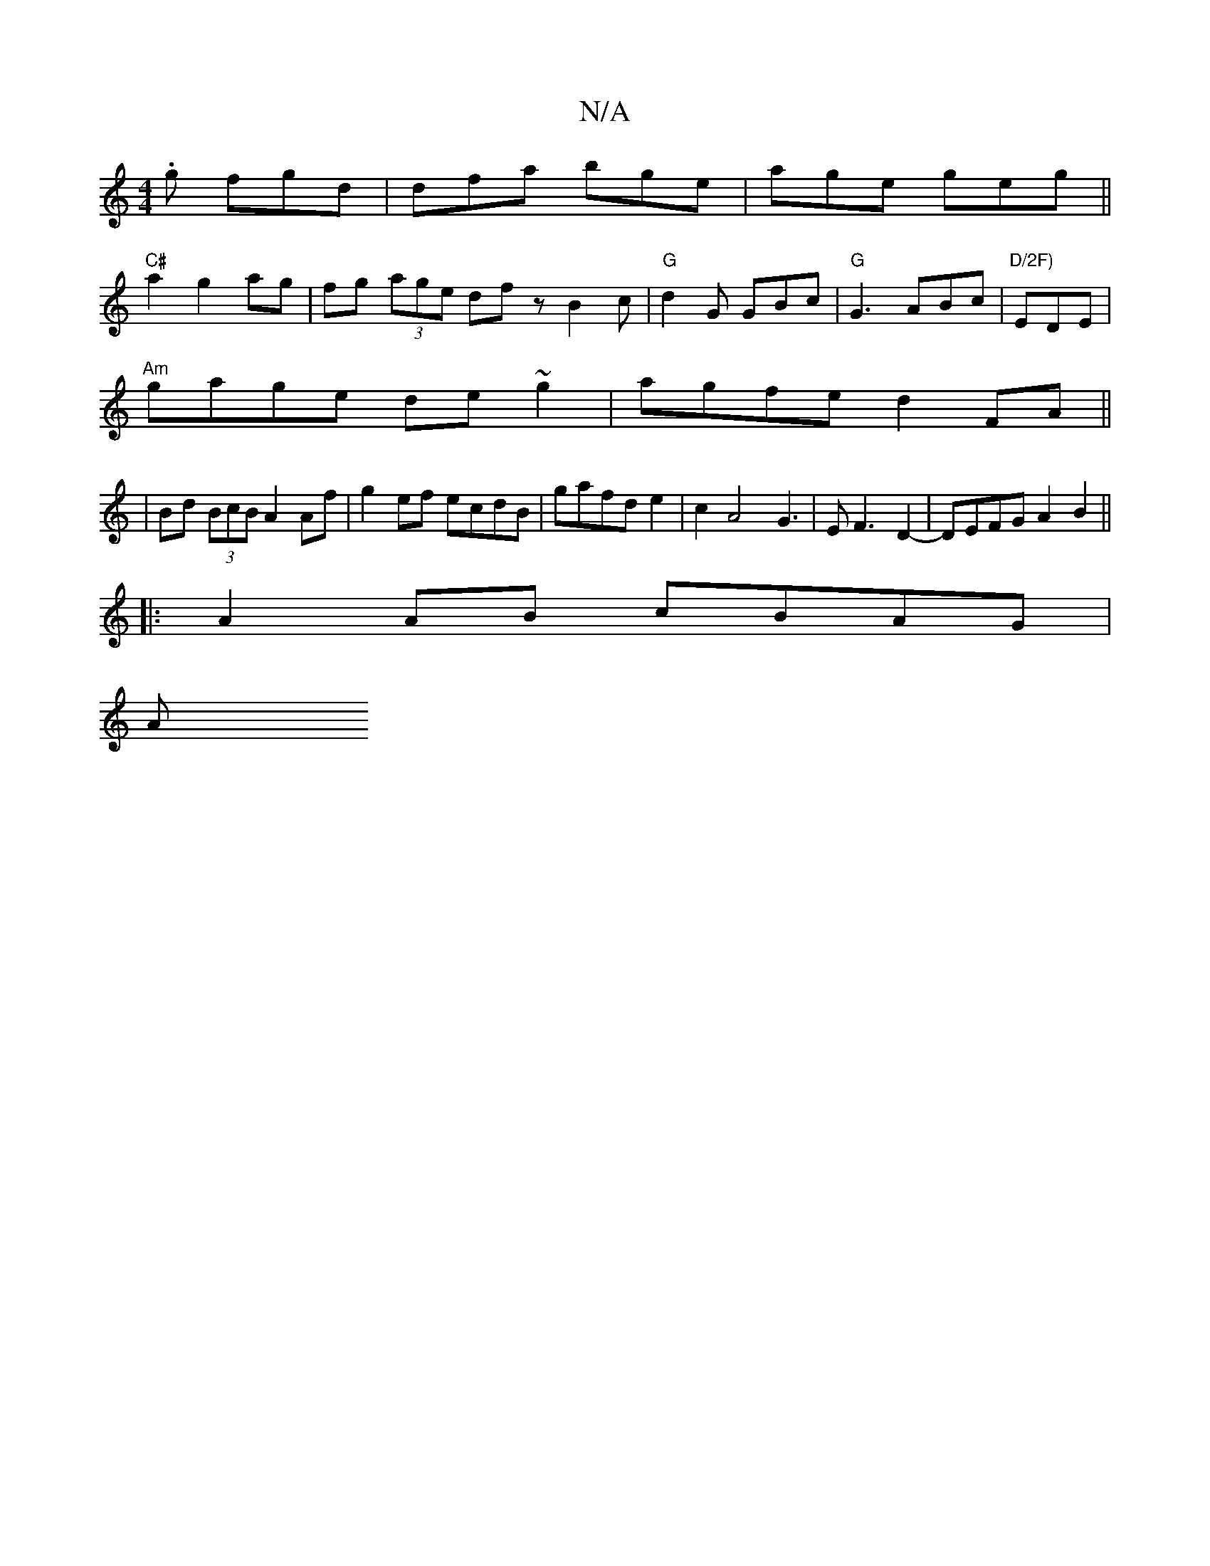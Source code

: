 X:1
T:N/A
M:4/4
R:N/A
K:Cmajor
.g fgd | dfa bge | age geg ||
"C#"a2 g2 ag | fg (3age dfz B2c|"G"d2G GBc | "G"G3 ABc|"D/2F)"EDE|
"Am"gage de~g2|agfe d2FA||
|Bd (3BcB A2Af|g2ef ecdB|gafde2|c2A4G3|EF3-5 D2-|DEFG A2B2||
|:A2 AB cBAG|
A